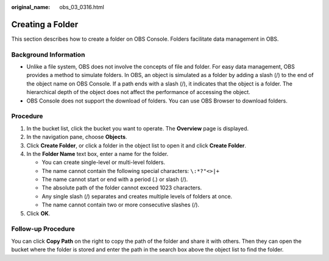 :original_name: obs_03_0316.html

.. _obs_03_0316:

Creating a Folder
=================

This section describes how to create a folder on OBS Console. Folders facilitate data management in OBS.

Background Information
----------------------

-  Unlike a file system, OBS does not involve the concepts of file and folder. For easy data management, OBS provides a method to simulate folders. In OBS, an object is simulated as a folder by adding a slash (/) to the end of the object name on OBS Console. If a path ends with a slash (/), it indicates that the object is a folder. The hierarchical depth of the object does not affect the performance of accessing the object.
-  OBS Console does not support the download of folders. You can use OBS Browser to download folders.

Procedure
---------

#. In the bucket list, click the bucket you want to operate. The **Overview** page is displayed.
#. In the navigation pane, choose **Objects**.
#. Click **Create Folder**, or click a folder in the object list to open it and click **Create Folder**.
#. In the **Folder Name** text box, enter a name for the folder.

   -  You can create single-level or multi-level folders.
   -  The name cannot contain the following special characters: ``\:*?"<>|+``
   -  The name cannot start or end with a period (.) or slash (/).
   -  The absolute path of the folder cannot exceed 1023 characters.
   -  Any single slash (/) separates and creates multiple levels of folders at once.
   -  The name cannot contain two or more consecutive slashes (/).

#. Click **OK**.

Follow-up Procedure
-------------------

You can click **Copy Path** on the right to copy the path of the folder and share it with others. Then they can open the bucket where the folder is stored and enter the path in the search box above the object list to find the folder.
